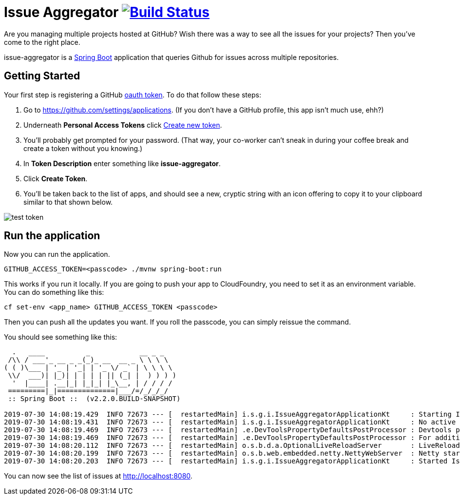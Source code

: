 = Issue Aggregator image:https://travis-ci.org/spring-guides/issue-aggregator.svg?branch=master[Build Status,link=https://travis-ci.org/spring-guides/issue-aggregator]

Are you managing multiple projects hosted at GitHub? Wish there was a way to see all the issues for your projects? Then you've come to the right place.

issue-aggregator is a http://spring.io/projects/spring-boot[Spring Boot] application that queries Github for issues across multiple repositories.

== Getting Started

Your first step is registering a GitHub http://spring.io/understanding/oauth[oauth token]. To do that follow these steps:

. Go to https://github.com/settings/applications. (If you don't have a GitHub profile, this app isn't much use, ehh?)
. Underneath *Personal Access Tokens* click https://github.com/settings/tokens/new[Create new token].
. You'll probably get prompted for your password. (That way, your co-worker can't sneak in during your coffee break and create a token without you knowing.)
. In *Token Description* enter something like *issue-aggregator*.
. Click *Create Token*.
. You'll be taken back to the list of apps, and should see a new, cryptic string with an icon offering to copy it to your clipboard similar to that shown below.

image:images/test-token.png[]

== Run the application

Now you can run the application.

----
GITHUB_ACCESS_TOKEN=<passcode> ./mvnw spring-boot:run
----

This works if you run it locally. If you are going to push your app to CloudFoundry, you need to set it as an environment variable. You can do something like this:

----
cf set-env <app_name> GITHUB_ACCESS_TOKEN <passcode>
----

Then you can push all the updates you want. If you roll the passcode, you can simply reissue the command.

You should see something like this:

----
  .   ____          _            __ _ _
 /\\ / ___'_ __ _ _(_)_ __  __ _ \ \ \ \
( ( )\___ | '_ | '_| | '_ \/ _` | \ \ \ \
 \\/  ___)| |_)| | | | | || (_| |  ) ) ) )
  '  |____| .__|_| |_|_| |_\__, | / / / /
 =========|_|==============|___/=/_/_/_/
 :: Spring Boot ::  (v2.2.0.BUILD-SNAPSHOT)

2019-07-30 14:08:19.429  INFO 72673 --- [  restartedMain] i.s.g.i.IssueAggregatorApplicationKt     : Starting IssueAggregatorApplicationKt on retina with PID 72673 (/Users/gturnquist/src/issue-aggregator/target/classes started by gturnquist in /Users/gturnquist/src/issue-aggregator)
2019-07-30 14:08:19.431  INFO 72673 --- [  restartedMain] i.s.g.i.IssueAggregatorApplicationKt     : No active profile set, falling back to default profiles: default
2019-07-30 14:08:19.469  INFO 72673 --- [  restartedMain] .e.DevToolsPropertyDefaultsPostProcessor : Devtools property defaults active! Set 'spring.devtools.add-properties' to 'false' to disable
2019-07-30 14:08:19.469  INFO 72673 --- [  restartedMain] .e.DevToolsPropertyDefaultsPostProcessor : For additional web related logging consider setting the 'logging.level.web' property to 'DEBUG'
2019-07-30 14:08:20.112  INFO 72673 --- [  restartedMain] o.s.b.d.a.OptionalLiveReloadServer       : LiveReload server is running on port 35729
2019-07-30 14:08:20.199  INFO 72673 --- [  restartedMain] o.s.b.web.embedded.netty.NettyWebServer  : Netty started on port(s): 8080
2019-07-30 14:08:20.203  INFO 72673 --- [  restartedMain] i.s.g.i.IssueAggregatorApplicationKt     : Started IssueAggregatorApplicationKt in 0.998 seconds (JVM running for 1.276)
----

You can now see the list of issues at http://localhost:8080.
